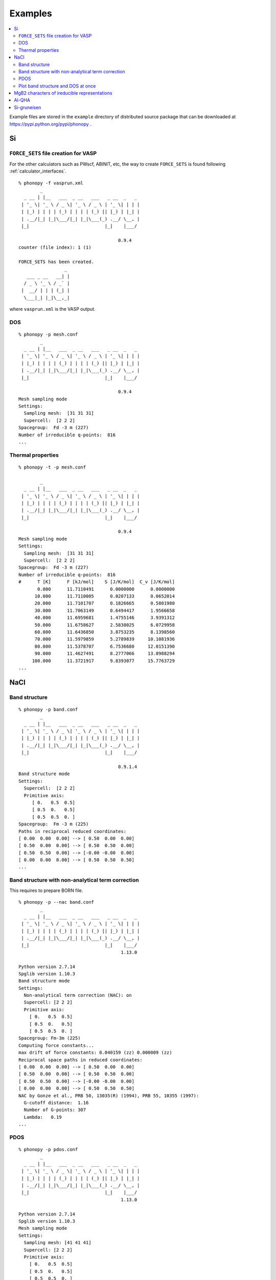 .. _examples_link:

Examples
===============

.. contents::
   :depth: 2
   :local:

Example files are stored in the ``example`` directory of distributed
source package that can be downloaded at
https://pypi.python.org/pypi/phonopy .

Si
---

``FORCE_SETS`` file creation for VASP
~~~~~~~~~~~~~~~~~~~~~~~~~~~~~~~~~~~~~~

For the other calculators such as PWscf, ABINIT, etc, the way to
create ``FORCE_SETS`` is found following :ref:`calculator_interfaces`.

::

   % phonopy -f vasprun.xml
           _
     _ __ | |__   ___  _ __   ___   _ __  _   _
    | '_ \| '_ \ / _ \| '_ \ / _ \ | '_ \| | | |
    | |_) | | | | (_) | | | | (_) || |_) | |_| |
    | .__/|_| |_|\___/|_| |_|\___(_) .__/ \__, |
    |_|                            |_|    |___/

                                        0.9.4
   counter (file index): 1 (1)

   FORCE_SETS has been created.
                    _
      ___ _ __   __| |
     / _ \ '_ \ / _` |
    |  __/ | | | (_| |
     \___|_| |_|\__,_|


where ``vasprun.xml`` is the VASP output.

DOS
~~~~

::

   % phonopy -p mesh.conf
           _
     _ __ | |__   ___  _ __   ___   _ __  _   _
    | '_ \| '_ \ / _ \| '_ \ / _ \ | '_ \| | | |
    | |_) | | | | (_) | | | | (_) || |_) | |_| |
    | .__/|_| |_|\___/|_| |_|\___(_) .__/ \__, |
    |_|                            |_|    |___/

                                        0.9.4
   Mesh sampling mode
   Settings:
     Sampling mesh:  [31 31 31]
     Supercell:  [2 2 2]
   Spacegroup:  Fd -3 m (227)
   Number of irreducible q-points:  816
   ...

.. |Si-DOS| image:: Si-DOS.png
            :width: 50%

|Si-DOS|


Thermal properties
~~~~~~~~~~~~~~~~~~

::

   % phonopy -t -p mesh.conf

           _
     _ __ | |__   ___  _ __   ___   _ __  _   _
    | '_ \| '_ \ / _ \| '_ \ / _ \ | '_ \| | | |
    | |_) | | | | (_) | | | | (_) || |_) | |_| |
    | .__/|_| |_|\___/|_| |_|\___(_) .__/ \__, |
    |_|                            |_|    |___/

                                        0.9.4
   Mesh sampling mode
   Settings:
     Sampling mesh:  [31 31 31]
     Supercell:  [2 2 2]
   Spacegroup:  Fd -3 m (227)
   Number of irreducible q-points:  816
   #      T [K]      F [kJ/mol]    S [J/K/mol]  C_v [J/K/mol]
          0.000      11.7110491      0.0000000      0.0000000
         10.000      11.7110005      0.0207133      0.0652014
         20.000      11.7101707      0.1826665      0.5801980
         30.000      11.7063149      0.6494417      1.9566658
         40.000      11.6959681      1.4755146      3.9391312
         50.000      11.6758627      2.5838025      6.0729958
         60.000      11.6436850      3.8753235      8.1398560
         70.000      11.5979859      5.2789839     10.1081936
         80.000      11.5378707      6.7536680     12.0151390
         90.000      11.4627491      8.2777066     13.8988294
        100.000      11.3721917      9.8393077     15.7763729
   ...


.. |Si-props| image:: Si-props.png
              :width: 50%

|Si-props|

NaCl
----

Band structure
~~~~~~~~~~~~~~

::

   % phonopy -p band.conf
           _
     _ __ | |__   ___  _ __   ___   _ __  _   _
    | '_ \| '_ \ / _ \| '_ \ / _ \ | '_ \| | | |
    | |_) | | | | (_) | | | | (_) || |_) | |_| |
    | .__/|_| |_|\___/|_| |_|\___(_) .__/ \__, |
    |_|                            |_|    |___/

                                        0.9.1.4
   Band structure mode
   Settings:
     Supercell:  [2 2 2]
     Primitive axis:
        [ 0.   0.5  0.5]
        [ 0.5  0.   0.5]
        [ 0.5  0.5  0. ]
   Spacegroup:  Fm -3 m (225)
   Paths in reciprocal reduced coordinates:
   [ 0.00  0.00  0.00] --> [ 0.50  0.00  0.00]
   [ 0.50  0.00  0.00] --> [ 0.50  0.50  0.00]
   [ 0.50  0.50  0.00] --> [-0.00 -0.00  0.00]
   [ 0.00  0.00  0.00] --> [ 0.50  0.50  0.50]
   ...

.. |NaCl-band| image:: NaCl-band.png
               :width: 50%

|NaCl-band|

Band structure with non-analytical term correction
~~~~~~~~~~~~~~~~~~~~~~~~~~~~~~~~~~~~~~~~~~~~~~~~~~

This requires to prepare BORN file.

::

   % phonopy -p --nac band.conf
           _
     _ __ | |__   ___  _ __   ___   _ __  _   _
    | '_ \| '_ \ / _ \| '_ \ / _ \ | '_ \| | | |
    | |_) | | | | (_) | | | | (_) || |_) | |_| |
    | .__/|_| |_|\___/|_| |_|\___(_) .__/ \__, |
    |_|                            |_|    |___/
                                         1.13.0

   Python version 2.7.14
   Spglib version 1.10.3
   Band structure mode
   Settings:
     Non-analytical term correction (NAC): on
     Supercell: [2 2 2]
     Primitive axis:
       [ 0.   0.5  0.5]
       [ 0.5  0.   0.5]
       [ 0.5  0.5  0. ]
   Spacegroup: Fm-3m (225)
   Computing force constants...
   max drift of force constants: 0.040159 (zz) 0.000009 (zz)
   Reciprocal space paths in reduced coordinates:
   [ 0.00  0.00  0.00] --> [ 0.50  0.00  0.00]
   [ 0.50  0.00  0.00] --> [ 0.50  0.50  0.00]
   [ 0.50  0.50  0.00] --> [-0.00 -0.00  0.00]
   [ 0.00  0.00  0.00] --> [ 0.50  0.50  0.50]
   NAC by Gonze et al., PRB 50, 13035(R) (1994), PRB 55, 10355 (1997):
     G-cutoff distance:  1.16
     Number of G-points: 307
     Lambda:   0.19
   ...

.. |NaCl-band-NAC| image:: NaCl-band-NAC.png
                   :width: 50%

|NaCl-band-NAC|


.. _example_pdos:

PDOS
~~~~~~~

::

   % phonopy -p pdos.conf
           _
     _ __ | |__   ___  _ __   ___   _ __  _   _
    | '_ \| '_ \ / _ \| '_ \ / _ \ | '_ \| | | |
    | |_) | | | | (_) | | | | (_) || |_) | |_| |
    | .__/|_| |_|\___/|_| |_|\___(_) .__/ \__, |
    |_|                            |_|    |___/
                                         1.13.0

   Python version 2.7.14
   Spglib version 1.10.3
   Mesh sampling mode
   Settings:
     Sampling mesh: [41 41 41]
     Supercell: [2 2 2]
     Primitive axis:
       [ 0.   0.5  0.5]
       [ 0.5  0.   0.5]
       [ 0.5  0.5  0. ]
   Spacegroup: Fm-3m (225)
   Computing force constants...
   max drift of force constants: 0.040159 (zz) 0.000009 (zz)
   Number of q-points on sampling mesh: 68921
   Calculating phonons on sampling mesh...
   ...

.. |NaCl-PDOS| image:: NaCl-PDOS.png
               :width: 50%

|NaCl-PDOS|

With non-analytical term correction, the PDOS may not change very much
because it mainly affects phonon modes in the reciprocal
region close to :math:`\Gamma` point.

::

   % phonopy --nac -p pdos.conf
           _
     _ __ | |__   ___  _ __   ___   _ __  _   _
    | '_ \| '_ \ / _ \| '_ \ / _ \ | '_ \| | | |
    | |_) | | | | (_) | | | | (_) || |_) | |_| |
    | .__/|_| |_|\___/|_| |_|\___(_) .__/ \__, |
    |_|                            |_|    |___/
                                         1.13.0

   Python version 2.7.14
   Spglib version 1.10.3
   Mesh sampling mode
   Settings:
     Non-analytical term correction (NAC): on
     Sampling mesh: [41 41 41]
     Supercell: [2 2 2]
     Primitive axis:
       [ 0.   0.5  0.5]
       [ 0.5  0.   0.5]
       [ 0.5  0.5  0. ]
   Spacegroup: Fm-3m (225)
   Computing force constants...
   max drift of force constants: 0.040159 (zz) 0.000009 (zz)
   Number of q-points on sampling mesh: 68921
   Calculating phonons on sampling mesh...
   NAC by Gonze et al., PRB 50, 13035(R) (1994), PRB 55, 10355 (1997):
     G-cutoff distance:  1.16
     Number of G-points: 307
     Lambda:   0.19
   ...

.. |NaCl-PDOS-nac| image:: NaCl-PDOS-nac.png
                   :width: 50%

|NaCl-PDOS-nac|

The above examples use a smearing method to calculate DOS. A linear
tetrahedron method can be also chosen. The obtained DOS shows sharper
profile than that given by the smearing method.

::

   % phonopy pdos.conf --nac --thm -p
           _
     _ __ | |__   ___  _ __   ___   _ __  _   _
    | '_ \| '_ \ / _ \| '_ \ / _ \ | '_ \| | | |
    | |_) | | | | (_) | | | | (_) || |_) | |_| |
    | .__/|_| |_|\___/|_| |_|\___(_) .__/ \__, |
    |_|                            |_|    |___/
                                         1.13.0

   Python version 2.7.14
   Spglib version 1.10.3
   Mesh sampling mode
   Settings:
     Non-analytical term correction (NAC): on
     Sampling mesh: [41 41 41]
     Supercell: [2 2 2]
     Primitive axis:
       [ 0.   0.5  0.5]
       [ 0.5  0.   0.5]
       [ 0.5  0.5  0. ]
   Spacegroup: Fm-3m (225)
   Computing force constants...
   max drift of force constants: 0.040159 (zz) 0.000009 (zz)
   Number of q-points on sampling mesh: 68921
   Calculating phonons on sampling mesh...
   NAC by Gonze et al., PRB 50, 13035(R) (1994), PRB 55, 10355 (1997):
     G-cutoff distance:  1.16
     Number of G-points: 307
     Lambda:   0.19
   ...

.. |NaCl-PDOS-thm-nac| image:: NaCl-PDOS-thm-nac.png
                       :width: 50%

|NaCl-PDOS-thm-nac|


Plot band structure and DOS at once
~~~~~~~~~~~~~~~~~~~~~~~~~~~~~~~~~~~~

Band structure and DOS or PDOS can be plotted on one figure together by

::

   % phonopy band-pdos.conf --nac  --thm -p
           _
     _ __ | |__   ___  _ __   ___   _ __  _   _
    | '_ \| '_ \ / _ \| '_ \ / _ \ | '_ \| | | |
    | |_) | | | | (_) | | | | (_) || |_) | |_| |
    | .__/|_| |_|\___/|_| |_|\___(_) .__/ \__, |
    |_|                            |_|    |___/
                                         1.13.0

   Python version 2.7.14
   Spglib version 1.10.3
   Band structure and mesh sampling mode
   Settings:
     Non-analytical term correction (NAC): on
     Sampling mesh: [41 41 41]
     Supercell: [2 2 2]
     Primitive axis:
       [ 0.   0.5  0.5]
       [ 0.5  0.   0.5]
       [ 0.5  0.5  0. ]
   Spacegroup: Fm-3m (225)
   Computing force constants...
   max drift of force constants: 0.040159 (zz) 0.000009 (zz)
   Reciprocal space paths in reduced coordinates:
   [ 0.00  0.00  0.00] --> [ 0.50  0.00  0.00]
   [ 0.50  0.00  0.00] --> [ 0.50  0.50  0.00]
   [ 0.50  0.50  0.00] --> [-0.00 -0.00  0.00]
   [ 0.00  0.00  0.00] --> [ 0.50  0.50  0.50]
   NAC by Gonze et al., PRB 50, 13035(R) (1994), PRB 55, 10355 (1997):
     G-cutoff distance:  1.16
     Number of G-points: 307
     Lambda:   0.19
   Number of q-points on sampling mesh: 68921
   Calculating phonons on sampling mesh...
   ...

.. |NaCl-band-PDOS-NAC| image:: NaCl-band-PDOS-NAC.png
                        :width: 50%

|NaCl-band-PDOS-NAC|

MgB2 characters of ireducible representations
----------------------------------------------

::

   % phonopy -f vasprun.xml-{001,002}
   % phonopy --dim="3 3 2" --irreps="0 0 0"
           _
     _ __ | |__   ___  _ __   ___   _ __  _   _
    | '_ \| '_ \ / _ \| '_ \ / _ \ | '_ \| | | |
    | |_) | | | | (_) | | | | (_) || |_) | |_| |
    | .__/|_| |_|\___/|_| |_|\___(_) .__/ \__, |
    |_|                            |_|    |___/
                                        1.11.10

   Python version 3.6.0
   Spglib version 1.9.9
   Ir-representation mode
   Settings:
     Supercell: [3 3 2]
   Spacegroup: P6/mmm (191)
   Computing force constants...

   -------------------------------
     Irreducible representations
   -------------------------------
   q-point: [ 0.  0.  0.]
   Point group: 6/mmm

   Original rotation matrices:

        1         2         3         4         5         6
    --------  --------  --------  --------  --------  --------
     1  0  0  -1  0  0   1 -1  0  -1  1  0   0 -1  0   0  1  0
     0  1  0   0 -1  0   1  0  0  -1  0  0   1 -1  0  -1  1  0
     0  0  1   0  0 -1   0  0  1   0  0 -1   0  0  1   0  0 -1

        7         8         9        10        11        12
    --------  --------  --------  --------  --------  --------
    -1  0  0   1  0  0  -1  1  0   1 -1  0   0  1  0   0 -1  0
     0 -1  0   0  1  0  -1  0  0   1  0  0  -1  1  0   1 -1  0
     0  0  1   0  0 -1   0  0  1   0  0 -1   0  0  1   0  0 -1

       13        14        15        16        17        18
    --------  --------  --------  --------  --------  --------
     0 -1  0   0  1  0  -1  0  0   1  0  0  -1  1  0   1 -1  0
    -1  0  0   1  0  0  -1  1  0   1 -1  0   0  1  0   0 -1  0
     0  0 -1   0  0  1   0  0 -1   0  0  1   0  0 -1   0  0  1

       19        20        21        22        23        24
    --------  --------  --------  --------  --------  --------
     0  1  0   0 -1  0   1  0  0  -1  0  0   1 -1  0  -1  1  0
     1  0  0  -1  0  0   1 -1  0  -1  1  0   0 -1  0   0  1  0
     0  0 -1   0  0  1   0  0 -1   0  0  1   0  0 -1   0  0  1

   Transformation matrix:

    1.000  0.000  0.000
    0.000  1.000  0.000
    0.000  0.000  1.000

   Rotation matrices by transformation matrix:

        E         i        C6        S3        C3        S6
    --------  --------  --------  --------  --------  --------
     1  0  0  -1  0  0   1 -1  0  -1  1  0   0 -1  0   0  1  0
     0  1  0   0 -1  0   1  0  0  -1  0  0   1 -1  0  -1  1  0
     0  0  1   0  0 -1   0  0  1   0  0 -1   0  0  1   0  0 -1

       C2        sgh       C3        S6        C6        S3
    --------  --------  --------  --------  --------  --------
    -1  0  0   1  0  0  -1  1  0   1 -1  0   0  1  0   0 -1  0
     0 -1  0   0  1  0  -1  0  0   1  0  0  -1  1  0   1 -1  0
     0  0  1   0  0 -1   0  0  1   0  0 -1   0  0  1   0  0 -1

       C2'       sgd      C2''       sgv       C2'       sgd
    --------  --------  --------  --------  --------  --------
     0 -1  0   0  1  0  -1  0  0   1  0  0  -1  1  0   1 -1  0
    -1  0  0   1  0  0  -1  1  0   1 -1  0   0  1  0   0 -1  0
     0  0 -1   0  0  1   0  0 -1   0  0  1   0  0 -1   0  0  1

      C2''       sgv       C2'       sgd      C2''       sgv
    --------  --------  --------  --------  --------  --------
     0  1  0   0 -1  0   1  0  0  -1  0  0   1 -1  0  -1  1  0
     1  0  0  -1  0  0   1 -1  0  -1  1  0   0 -1  0   0  1  0
     0  0 -1   0  0  1   0  0 -1   0  0  1   0  0 -1   0  0  1

   Character table:

     1 (  -0.019): A2u
       ( 1,   0.0) ( 1, 180.0) ( 1,   0.0) ( 1, 180.0) ( 1,   0.0) ( 1, 180.0)
       ( 1,   0.0) ( 1, 180.0) ( 1,   0.0) ( 1, 180.0) ( 1,   0.0) ( 1, 180.0)
       ( 1, 180.0) ( 1,   0.0) ( 1, 180.0) ( 1,   0.0) ( 1, 180.0) ( 1,   0.0)
       ( 1, 180.0) ( 1,   0.0) ( 1, 180.0) ( 1,   0.0) ( 1, 180.0) ( 1,   0.0)

     2 (   0.004): E1u
       ( 2,   0.0) ( 2, 180.0) ( 1,   0.0) ( 1, 180.0) ( 1, 180.0) ( 1,   0.0)
       ( 2, 180.0) ( 2,   0.0) ( 1, 180.0) ( 1,   0.0) ( 1,   0.0) ( 1, 180.0)
       ( 0,   0.0) ( 0,   0.0) ( 0,   0.0) ( 0,   0.0) ( 0,   0.0) ( 0,   0.0)
       ( 0,   0.0) ( 0,   0.0) ( 0,   0.0) ( 0,   0.0) ( 0,   0.0) ( 0,   0.0)

     4 (   9.953): E1u
       ( 2,   0.0) ( 2, 180.0) ( 1,   0.0) ( 1, 180.0) ( 1, 180.0) ( 1,   0.0)
       ( 2, 180.0) ( 2,   0.0) ( 1, 180.0) ( 1,   0.0) ( 1,   0.0) ( 1, 180.0)
       ( 0,   0.0) ( 0,   0.0) ( 0,   0.0) ( 0,   0.0) ( 0,   0.0) ( 0,   0.0)
       ( 0,   0.0) ( 0,   0.0) ( 0,   0.0) ( 0,   0.0) ( 0,   0.0) ( 0,   0.0)

     6 (  11.982): A2u
       ( 1,   0.0) ( 1, 180.0) ( 1,   0.0) ( 1, 180.0) ( 1,   0.0) ( 1, 180.0)
       ( 1,   0.0) ( 1, 180.0) ( 1,   0.0) ( 1, 180.0) ( 1,   0.0) ( 1, 180.0)
       ( 1, 180.0) ( 1,   0.0) ( 1, 180.0) ( 1,   0.0) ( 1, 180.0) ( 1,   0.0)
       ( 1, 180.0) ( 1,   0.0) ( 1, 180.0) ( 1,   0.0) ( 1, 180.0) ( 1,   0.0)

     7 (  17.269): E2g
       ( 2,   0.0) ( 2,   0.0) ( 1, 180.0) ( 1, 180.0) ( 1, 180.0) ( 1, 180.0)
       ( 2,   0.0) ( 2,   0.0) ( 1, 180.0) ( 1, 180.0) ( 1, 180.0) ( 1, 180.0)
       ( 0,   0.0) ( 0,   0.0) ( 0,   0.0) ( 0,   0.0) ( 0,   0.0) ( 0,   0.0)
       ( 0,   0.0) ( 0,   0.0) ( 0,   0.0) ( 0,   0.0) ( 0,   0.0) ( 0,   0.0)

     9 (  20.565): B2g
       ( 1,   0.0) ( 1,   0.0) ( 1, 180.0) ( 1, 180.0) ( 1,   0.0) ( 1,   0.0)
       ( 1, 180.0) ( 1, 180.0) ( 1,   0.0) ( 1,   0.0) ( 1, 180.0) ( 1, 180.0)
       ( 1, 180.0) ( 1, 180.0) ( 1,   0.0) ( 1,   0.0) ( 1, 180.0) ( 1, 180.0)
       ( 1,   0.0) ( 1,   0.0) ( 1, 180.0) ( 1, 180.0) ( 1,   0.0) ( 1,   0.0)

                    _
      ___ _ __   __| |
     / _ \ '_ \ / _` |
    |  __/ | | | (_| |
     \___|_| |_|\__,_|


Al-QHA
-------

::

   % phonopy-qha e-v.dat thermal_properties.yaml-{-{5..1},{0..5}} --sparse=50
   # Vinet EOS
   #          T           E_0           B_0          B'_0           V_0
         0.000000    -14.796263     75.231724      4.758283     66.697923
         2.000000    -14.796263     75.231723      4.758283     66.697923
         4.000000    -14.796263     75.231718      4.758284     66.697923
         6.000000    -14.796263     75.231695      4.758286     66.697924
         8.000000    -14.796263     75.231634      4.758294     66.697928
        10.000000    -14.796264     75.231510      4.758308     66.697934
   ...

.. |Al-QHA| image:: Al-QHA.png
            :width: 50%

|Al-QHA|


Si-gruneisen
-----------------------------

See :ref:`phonopy_gruneisen`.
